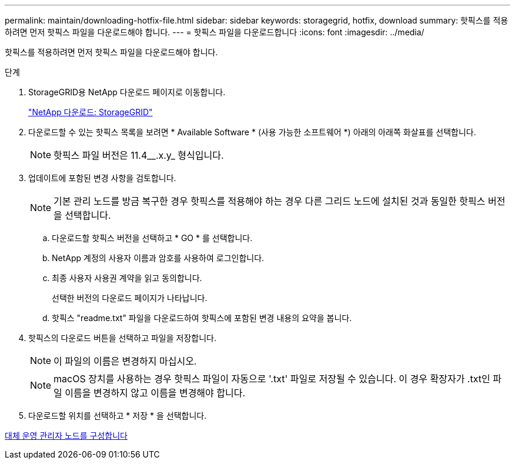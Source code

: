 ---
permalink: maintain/downloading-hotfix-file.html 
sidebar: sidebar 
keywords: storagegrid, hotfix, download 
summary: 핫픽스를 적용하려면 먼저 핫픽스 파일을 다운로드해야 합니다. 
---
= 핫픽스 파일을 다운로드합니다
:icons: font
:imagesdir: ../media/


[role="lead"]
핫픽스를 적용하려면 먼저 핫픽스 파일을 다운로드해야 합니다.

.단계
. StorageGRID용 NetApp 다운로드 페이지로 이동합니다.
+
https://mysupport.netapp.com/site/products/all/details/storagegrid/downloads-tab["NetApp 다운로드: StorageGRID"]

. 다운로드할 수 있는 핫픽스 목록을 보려면 * Available Software * (사용 가능한 소프트웨어 *) 아래의 아래쪽 화살표를 선택합니다.
+

NOTE: 핫픽스 파일 버전은 11.4__.x.y_ 형식입니다.

. 업데이트에 포함된 변경 사항을 검토합니다.
+

NOTE: 기본 관리 노드를 방금 복구한 경우 핫픽스를 적용해야 하는 경우 다른 그리드 노드에 설치된 것과 동일한 핫픽스 버전을 선택합니다.

+
.. 다운로드할 핫픽스 버전을 선택하고 * GO * 를 선택합니다.
.. NetApp 계정의 사용자 이름과 암호를 사용하여 로그인합니다.
.. 최종 사용자 사용권 계약을 읽고 동의합니다.
+
선택한 버전의 다운로드 페이지가 나타납니다.

.. 핫픽스 "readme.txt" 파일을 다운로드하여 핫픽스에 포함된 변경 내용의 요약을 봅니다.


. 핫픽스의 다운로드 버튼을 선택하고 파일을 저장합니다.
+

NOTE: 이 파일의 이름은 변경하지 마십시오.

+

NOTE: macOS 장치를 사용하는 경우 핫픽스 파일이 자동으로 '.txt' 파일로 저장될 수 있습니다. 이 경우 확장자가 .txt인 파일 이름을 변경하지 않고 이름을 변경해야 합니다.

. 다운로드할 위치를 선택하고 * 저장 * 을 선택합니다.


xref:configuring-replacement-primary-admin-node.adoc[대체 운영 관리자 노드를 구성합니다]
